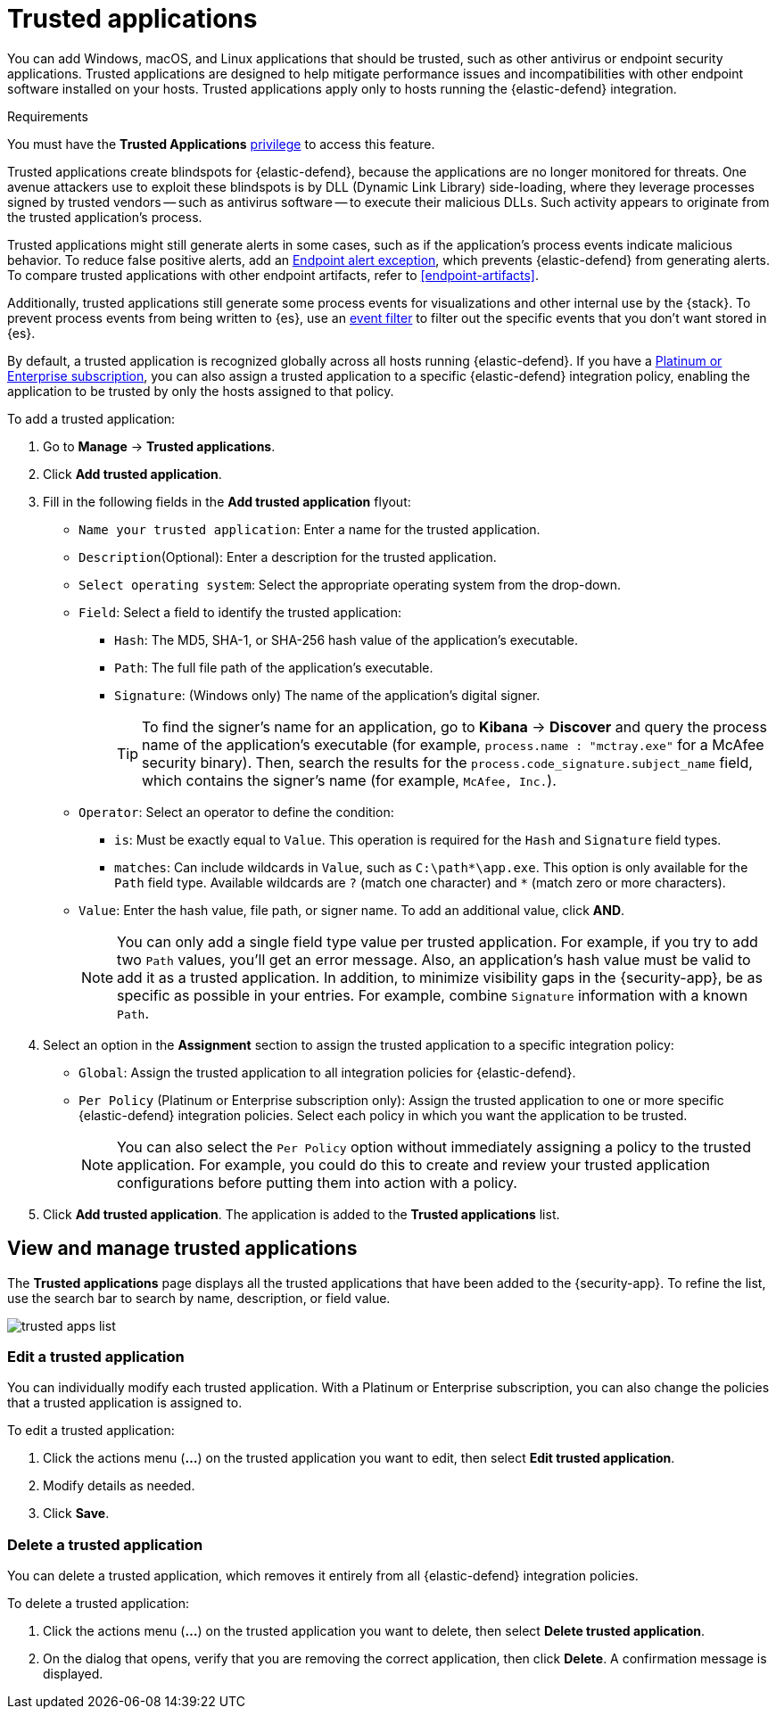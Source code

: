 [[trusted-apps-ov]]
[chapter, role="xpack"]
= Trusted applications

You can add Windows, macOS, and Linux applications that should be trusted, such as other antivirus or endpoint security applications. Trusted applications are designed to help mitigate performance issues and incompatibilities with other endpoint software installed on your hosts. Trusted applications apply only to hosts running the {elastic-defend} integration.

.Requirements
[sidebar]
--
You must have the *Trusted Applications* <<endpoint-management-req,privilege>> to access this feature.
--

Trusted applications create blindspots for {elastic-defend}, because the applications are no longer monitored for threats. One avenue attackers use to exploit these blindspots is by DLL (Dynamic Link Library) side-loading, where they leverage processes signed by trusted vendors -- such as antivirus software -- to execute their malicious DLLs. Such activity appears to originate from the trusted application's process.

Trusted applications might still generate alerts in some cases, such as if the application's process events indicate malicious behavior. To reduce false positive alerts, add an <<endpoint-rule-exceptions,Endpoint alert exception>>, which prevents {elastic-defend} from generating alerts. To compare trusted applications with other endpoint artifacts, refer to <<endpoint-artifacts>>.

Additionally, trusted applications still generate some process events for visualizations and other internal use by the {stack}. To prevent process events from being written to {es}, use an <<event-filters,event filter>> to filter out the specific events that you don't want stored in {es}.

By default, a trusted application is recognized globally across all hosts running {elastic-defend}. If you have a https://www.elastic.co/pricing[Platinum or Enterprise subscription], you can also assign a trusted application to a specific {elastic-defend} integration policy, enabling the application to be trusted by only the hosts assigned to that policy.

To add a trusted application:

. Go to *Manage* -> *Trusted applications*.

. Click *Add trusted application*.

. Fill in the following fields in the *Add trusted application* flyout:

* `Name your trusted application`: Enter a name for the trusted application.

* `Description`(Optional): Enter a description for the trusted application.

* `Select operating system`: Select the appropriate operating system from the drop-down.

* `Field`: Select a field to identify the trusted application:
** `Hash`: The MD5, SHA-1, or SHA-256 hash value of the application's executable.
** `Path`: The full file path of the application's executable.
** `Signature`: (Windows only) The name of the application's digital signer.
+
TIP: To find the signer's name for an application, go to *Kibana* -> *Discover* and query the process name of the application's executable (for example, `process.name : "mctray.exe"` for a McAfee security binary). Then, search the results for the `process.code_signature.subject_name` field, which contains the signer's name (for example, `McAfee, Inc.`).

* `Operator`: Select an operator to define the condition:
   ** `is`: Must be exactly equal to `Value`. This operation is required for the `Hash` and `Signature` field types.   
   ** `matches`: Can include wildcards in `Value`, such as `C:\path\*\app.exe`. This option is only available for the `Path` field type. Available wildcards are `?` (match one character) and `*` (match zero or more characters).

* `Value`: Enter the hash value, file path, or signer name. To add an additional value, click *AND*.
+
NOTE: You can only add a single field type value per trusted application. For example, if you try to add two `Path` values, you'll get an error message. Also, an application's hash value must be valid to add it as a trusted application. In addition, to minimize visibility gaps in the {security-app}, be as specific as possible in your entries. For example, combine `Signature` information with a known `Path`.

. Select an option in the *Assignment* section to assign the trusted application to a specific integration policy:
* `Global`: Assign the trusted application to all integration policies for {elastic-defend}.
* `Per Policy` (Platinum or Enterprise subscription only): Assign the trusted application to one or more specific {elastic-defend} integration policies. Select each policy in which you want the application to be trusted.
+
NOTE: You can also select the `Per Policy` option without immediately assigning a policy to the trusted application. For example, you could do this to create and review your trusted application configurations before putting them into action with a policy.

. Click *Add trusted application*. The application is added to the *Trusted applications* list.

[discrete]
[[trusted-apps-list]]
== View and manage trusted applications

The *Trusted applications* page displays all the trusted applications that have been added to the {security-app}. To refine the list, use the search bar to search by name, description, or field value.

[role="screenshot"]
image::images/trusted-apps-list.png[]

[discrete]
[[edit-trusted-app]]
=== Edit a trusted application
You can individually modify each trusted application. With a Platinum or Enterprise subscription, you can also change the policies that a trusted application is assigned to.

To edit a trusted application:

. Click the actions menu (*...*) on the trusted application you want to edit, then select *Edit trusted application*.
. Modify details as needed.
. Click *Save*.

[discrete]
[[delete-trusted-app]]
=== Delete a trusted application
You can delete a trusted application, which removes it entirely from all {elastic-defend} integration policies.

To delete a trusted application:

. Click the actions menu (*...*) on the trusted application you want to delete, then select *Delete trusted application*.
. On the dialog that opens, verify that you are removing the correct application, then click *Delete*. A confirmation message is displayed.

